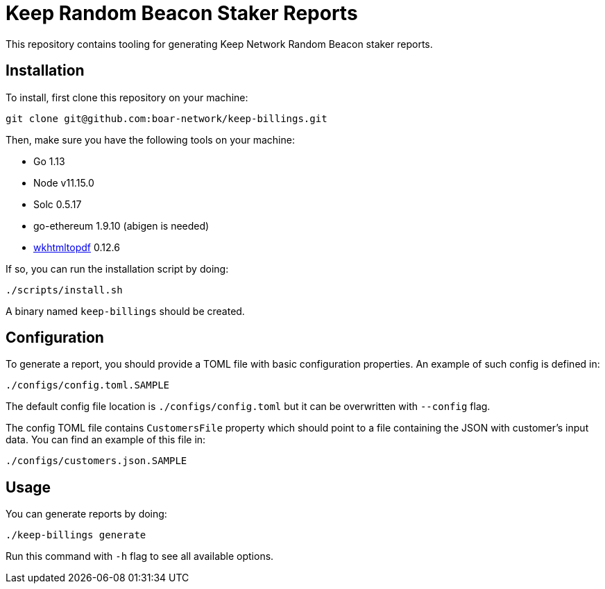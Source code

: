 = Keep Random Beacon Staker Reports

This repository contains tooling for generating Keep Network Random Beacon staker reports.

== Installation

To install, first clone this repository on your machine:
```
git clone git@github.com:boar-network/keep-billings.git
```

Then, make sure you have the following tools on your machine:

- Go 1.13
- Node v11.15.0
- Solc 0.5.17
- go-ethereum 1.9.10 (abigen is needed)
- https://wkhtmltopdf.org/downloads.html[wkhtmltopdf] 0.12.6

If so, you can run the installation script by doing:

```
./scripts/install.sh
```

A binary named `keep-billings` should be created.

== Configuration

To generate a report, you should provide a TOML file with basic
configuration properties. An example of such config is defined in:
```
./configs/config.toml.SAMPLE
```

The default config file location is `./configs/config.toml` but it can be
overwritten with `--config` flag.

The config TOML file contains `CustomersFile`
property which should point to a file containing the JSON with customer's
input data. You can find an example of this file in:
```
./configs/customers.json.SAMPLE
```

== Usage

You can generate reports by doing:
```
./keep-billings generate
```
Run this command with `-h` flag to see all available options.
